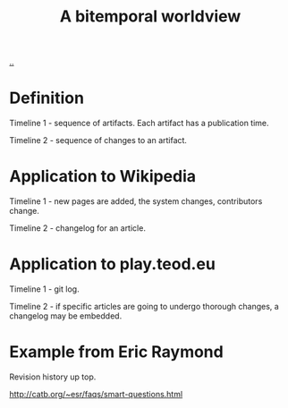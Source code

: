:PROPERTIES:
:ID: 22594488-d5f3-41d5-9704-1e2725ec6097
:END:
#+title: A bitemporal worldview

[[./..][..]]

* Definition
Timeline 1 - sequence of artifacts. Each artifact has a publication time.

Timeline 2 - sequence of changes to an artifact.
* Application to Wikipedia
Timeline 1 - new pages are added, the system changes, contributors change.

Timeline 2 - changelog for an article.
* Application to play.teod.eu
Timeline 1 - git log.

Timeline 2 - if specific articles are going to undergo thorough changes, a changelog may be embedded.
* Example from Eric Raymond
Revision history up top.

http://catb.org/~esr/faqs/smart-questions.html

#+begin_verse




















#+end_verse
